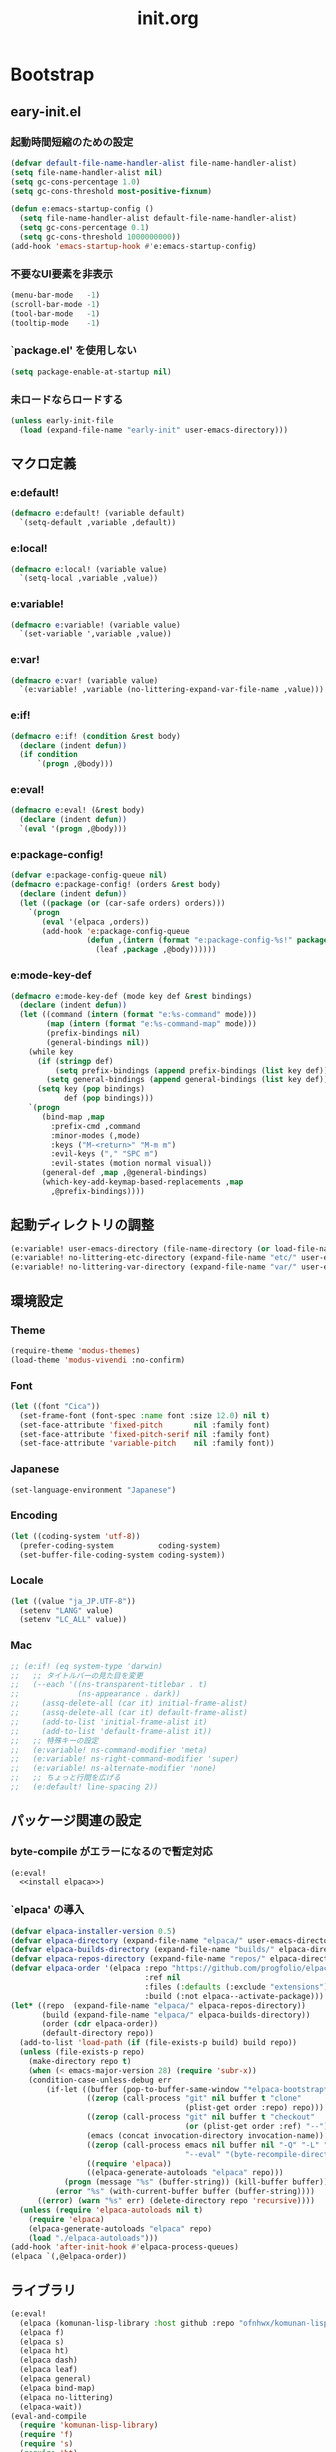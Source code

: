 #+title: init.org
#+startup: overview

* Bootstrap
** eary-init.el
*** 起動時間短縮のための設定
#+begin_src emacs-lisp :tangle early-init.el
(defvar default-file-name-handler-alist file-name-handler-alist)
(setq file-name-handler-alist nil)
(setq gc-cons-percentage 1.0)
(setq gc-cons-threshold most-positive-fixnum)

(defun e:emacs-startup-config ()
  (setq file-name-handler-alist default-file-name-handler-alist)
  (setq gc-cons-percentage 0.1)
  (setq gc-cons-threshold 1000000000))
(add-hook 'emacs-startup-hook #'e:emacs-startup-config)
#+end_src
*** 不要なUI要素を非表示
#+begin_src emacs-lisp :tangle early-init.el
(menu-bar-mode   -1)
(scroll-bar-mode -1)
(tool-bar-mode   -1)
(tooltip-mode    -1)
#+end_src
*** `package.el' を使用しない
#+begin_src emacs-lisp :tangle early-init.el
(setq package-enable-at-startup nil)
#+end_src
*** 未ロードならロードする
#+begin_src emacs-lisp
(unless early-init-file
  (load (expand-file-name "early-init" user-emacs-directory)))
#+end_src
** マクロ定義
*** e:default!
#+begin_src emacs-lisp
(defmacro e:default! (variable default)
  `(setq-default ,variable ,default))
#+end_src
*** e:local!
#+begin_src emacs-lisp
(defmacro e:local! (variable value)
  `(setq-local ,variable ,value))
#+end_src
*** e:variable!
#+begin_src emacs-lisp
(defmacro e:variable! (variable value)
  `(set-variable ',variable ,value))
#+end_src
*** e:var!
#+begin_src emacs-lisp
(defmacro e:var! (variable value)
  `(e:variable! ,variable (no-littering-expand-var-file-name ,value)))
#+end_src
*** e:if!
#+begin_src emacs-lisp
(defmacro e:if! (condition &rest body)
  (declare (indent defun))
  (if condition
      `(progn ,@body)))
#+end_src
*** e:eval!
#+begin_src emacs-lisp
(defmacro e:eval! (&rest body)
  (declare (indent defun))
  `(eval '(progn ,@body)))
#+end_src
*** e:package-config!
#+begin_src emacs-lisp
(defvar e:package-config-queue nil)
(defmacro e:package-config! (orders &rest body)
  (declare (indent defun))
  (let ((package (or (car-safe orders) orders)))
    `(progn
       (eval '(elpaca ,orders))
       (add-hook 'e:package-config-queue
                 (defun ,(intern (format "e:package-config-%s!" package)) ()
                   (leaf ,package ,@body))))))
#+end_src
*** e:mode-key-def
#+begin_src emacs-lisp
(defmacro e:mode-key-def (mode key def &rest bindings)
  (declare (indent defun))
  (let ((command (intern (format "e:%s-command" mode)))
        (map (intern (format "e:%s-command-map" mode)))
        (prefix-bindings nil)
        (general-bindings nil))
    (while key
      (if (stringp def)
          (setq prefix-bindings (append prefix-bindings (list key def)))
        (setq general-bindings (append general-bindings (list key def))))
      (setq key (pop bindings)
            def (pop bindings)))
    `(progn
       (bind-map ,map
         :prefix-cmd ,command
         :minor-modes (,mode)
         :keys ("M-<return>" "M-m m")
         :evil-keys ("," "SPC m")
         :evil-states (motion normal visual))
       (general-def ,map ,@general-bindings)
       (which-key-add-keymap-based-replacements ,map
         ,@prefix-bindings))))
#+end_src
** 起動ディレクトリの調整
#+begin_src emacs-lisp
(e:variable! user-emacs-directory (file-name-directory (or load-file-name buffer-file-name)))
(e:variable! no-littering-etc-directory (expand-file-name "etc/" user-emacs-directory))
(e:variable! no-littering-var-directory (expand-file-name "var/" user-emacs-directory))
#+end_src
** 環境設定
*** Theme
#+begin_src emacs-lisp
(require-theme 'modus-themes)
(load-theme 'modus-vivendi :no-confirm)
#+end_src
*** Font
#+begin_src emacs-lisp
(let ((font "Cica"))
  (set-frame-font (font-spec :name font :size 12.0) nil t)
  (set-face-attribute 'fixed-pitch       nil :family font)
  (set-face-attribute 'fixed-pitch-serif nil :family font)
  (set-face-attribute 'variable-pitch    nil :family font))
#+end_src
*** Japanese
#+begin_src emacs-lisp
(set-language-environment "Japanese")
#+end_src
*** Encoding
#+begin_src emacs-lisp
(let ((coding-system 'utf-8))
  (prefer-coding-system          coding-system)
  (set-buffer-file-coding-system coding-system))
#+end_src
*** Locale
#+begin_src emacs-lisp
(let ((value "ja_JP.UTF-8"))
  (setenv "LANG" value)
  (setenv "LC_ALL" value))
#+end_src
*** Mac
#+begin_src emacs-lisp
;; (e:if! (eq system-type 'darwin)
;;   ;; タイトルバーの見た目を変更
;;   (--each '((ns-transparent-titlebar . t)
;;             (ns-appearance . dark))
;;     (assq-delete-all (car it) initial-frame-alist)
;;     (assq-delete-all (car it) default-frame-alist)
;;     (add-to-list 'initial-frame-alist it)
;;     (add-to-list 'default-frame-alist it))
;;   ;; 特殊キーの設定
;;   (e:variable! ns-command-modifier 'meta)
;;   (e:variable! ns-right-command-modifier 'super)
;;   (e:variable! ns-alternate-modifier 'none)
;;   ;; ちょっと行間を広げる
;;   (e:default! line-spacing 2))
#+end_src
** パッケージ関連の設定
*** byte-compile がエラーになるので暫定対応
#+begin_src emacs-lisp :noweb yes
(e:eval!
  <<install elpaca>>)
#+end_src
*** `elpaca' の導入
#+name: install elpaca
#+begin_src emacs-lisp :tangle no
(defvar elpaca-installer-version 0.5)
(defvar elpaca-directory (expand-file-name "elpaca/" user-emacs-directory))
(defvar elpaca-builds-directory (expand-file-name "builds/" elpaca-directory))
(defvar elpaca-repos-directory (expand-file-name "repos/" elpaca-directory))
(defvar elpaca-order '(elpaca :repo "https://github.com/progfolio/elpaca.git"
                              :ref nil
                              :files (:defaults (:exclude "extensions"))
                              :build (:not elpaca--activate-package)))
(let* ((repo  (expand-file-name "elpaca/" elpaca-repos-directory))
       (build (expand-file-name "elpaca/" elpaca-builds-directory))
       (order (cdr elpaca-order))
       (default-directory repo))
  (add-to-list 'load-path (if (file-exists-p build) build repo))
  (unless (file-exists-p repo)
    (make-directory repo t)
    (when (< emacs-major-version 28) (require 'subr-x))
    (condition-case-unless-debug err
        (if-let ((buffer (pop-to-buffer-same-window "*elpaca-bootstrap*"))
                 ((zerop (call-process "git" nil buffer t "clone"
                                       (plist-get order :repo) repo)))
                 ((zerop (call-process "git" nil buffer t "checkout"
                                       (or (plist-get order :ref) "--"))))
                 (emacs (concat invocation-directory invocation-name))
                 ((zerop (call-process emacs nil buffer nil "-Q" "-L" "." "--batch"
                                       "--eval" "(byte-recompile-directory \".\" 0 'force)")))
                 ((require 'elpaca))
                 ((elpaca-generate-autoloads "elpaca" repo)))
            (progn (message "%s" (buffer-string)) (kill-buffer buffer))
          (error "%s" (with-current-buffer buffer (buffer-string))))
      ((error) (warn "%s" err) (delete-directory repo 'recursive))))
  (unless (require 'elpaca-autoloads nil t)
    (require 'elpaca)
    (elpaca-generate-autoloads "elpaca" repo)
    (load "./elpaca-autoloads")))
(add-hook 'after-init-hook #'elpaca-process-queues)
(elpaca `(,@elpaca-order))
#+end_src
** ライブラリ
#+begin_src emacs-lisp
(e:eval!
  (elpaca (komunan-lisp-library :host github :repo "ofnhwx/komunan-lisp-library"))
  (elpaca f)
  (elpaca s)
  (elpaca ht)
  (elpaca dash)
  (elpaca leaf)
  (elpaca general)
  (elpaca bind-map)
  (elpaca no-littering)
  (elpaca-wait))
(eval-and-compile
  (require 'komunan-lisp-library)
  (require 'f)
  (require 's)
  (require 'ht)
  (require 'dash)
  (require 'leaf)
  (require 'general)
  (require 'bind-map)
  (require 'no-littering))
#+end_src
* Config: Emacs
** Alias
#+begin_src emacs-lisp
(defalias 'exit 'save-buffers-kill-terminal)
#+end_src
** C Sources
#+begin_src emacs-lisp
(e:default! bidi-display-reordering nil)
(e:default! fill-column 100)
(e:default! truncate-lines t)
(e:variable! create-lockfiles nil)
(e:variable! delete-by-moving-to-trash nil)
(e:variable! frame-resize-pixelwise t)
(e:variable! history-delete-duplicates t)
(e:variable! read-process-output-max 1048576)
(e:variable! ring-bell-function #'ignore)
(e:variable! shell-file-name
             (or (executable-find "zsh")
                 (executable-find "bash")
                 (executable-find "sh")))
(e:variable! system-time-locale "C")
(e:variable! truncate-partial-width-windows nil)
(e:variable! undo-limit 67108864)         ;; => 64mb.
(e:variable! undo-strong-limit 100663296) ;; => 96mb.
(e:variable! undo-outer-limit 1006632960) ;; => 960mb.
(e:variable! use-short-answers t)
(e:variable! window-resize-pixelwise t)
#+end_src
** comp
#+begin_src emacs-lisp
(e:variable! native-comp-async-report-warnings-errors nil)
#+end_src
** cus-edit
#+begin_src emacs-lisp
(leaf cus-edit
  :config
  (e:var! custom-file "custom.el"))
#+end_src
** dired
*** dired
#+begin_src emacs-lisp
(leaf dired
  :config
  (e:variable! dired-dwim-target t)
  (e:variable! dired-listing-switches "-Ahl")
  (e:variable! dired-omit-files (rx (or (seq bol (? ".") "#")
                                        (seq bol (or "." "..") eol)
                                        (seq bol ".DS_Store" eol))))
  (e:variable! dired-recursive-copies 'always)
  (e:variable! dired-recursive-deletes 'always))
#+end_src
*** treemacs-icons-dired
#+begin_src emacs-lisp
(e:package-config! treemacs-icons-dired
  :hook (dired-mode-hook . treemacs-icons-dired-mode))
#+end_src
*** ls-lisp-extension
#+begin_src emacs-lisp
(e:package-config! (ls-lisp-extension :host github :repo "ofnhwx/ls-lisp-extension")
  :after (dired)
  :defun (ls-lisp-extension-on)
  :config
  (e:variable! ls-lisp-dirs-first t)
  (e:variable! ls-lisp-format-time-list '("%Y-%m-%d %H:%M:%S" "%Y-%m-%d %H:%M:%S"))
  (e:variable! ls-lisp-ignore-case nil)
  (e:variable! ls-lisp-use-insert-directory-program nil)
  (e:variable! ls-lisp-use-localized-time-format t)
  (e:variable! ls-lisp-verbosity '(uid gid))
  (ls-lisp-extension-on))
#+end_src
** display-line-numbers
#+begin_src emacs-lisp
(leaf display-line-numbers
  :hook ((find-file-hook
          prog-mode-hook
          html-mode-hook
          org-mode-hook
          ) . e:display-line-numbers-mode-on)
  :config
  (e:default! display-line-numbers-width 4)
  (defun e:display-line-numbers-mode-on ()
    (display-line-numbers-mode 1)))
#+end_src
** emacs-lock
#+begin_src emacs-lisp
(leaf emacs-lock
  :config
  (dolist (buffer '("*scratch*" "*Messages*"))
    (with-current-buffer buffer
      (emacs-lock-mode 'kill))))
#+end_src
** hl-line
#+begin_src emacs-lisp
(leaf hl-line
  :hook (emacs-startup-hook . global-hl-line-mode))
#+end_src
** recentf
#+begin_src emacs-lisp
(leaf recentf
  :advice (:before recentf-save-list recentf-save-list@cleanup)
  :hook (emacs-startup-hook . recentf-mode)
  :config
  (eval-and-compile (require 'recentf))
  (e:variable! recentf-filename-handlers '(abbreviate-file-name))
  (e:variable! recentf-max-menu-items 20)
  (e:variable! recentf-max-saved-items 3000)
  :defer-config
  (defun recentf-save-list@cleanup (&rest _)
    "存在しないファイルを履歴から削除する"
    (setq recentf-list (->> recentf-list
                            (-map 'f-short)
                            (-distinct)
                            (--filter (and (or (file-remote-p it)
                                               (f-exists? it))
                                           (recentf-include-p it)))))))
#+end_src
** simple
#+begin_src emacs-lisp
(leaf simple
  :config
  (e:default! indent-tabs-mode nil))
#+end_src
** startup
#+begin_src emacs-lisp
(leaf startup
  :config
  (e:variable! inhibit-startup-screen t)
  (e:variable! initial-scratch-message nil))
#+end_src
** tab-bar-mode
#+begin_src emacs-lisp
(leaf tab-bar
  :hook (emacs-startup-hook . tab-bar-mode)
  :config
  (defun tab-switch-last ()
    (interactive)
    (if-let* ((tab (car (tab-bar--tabs-recent)))
              (name (alist-get 'name tab)))
        (tab-bar-switch-to-tab name))))
#+end_src
** timer
#+begin_src emacs-lisp
(leaf timer
  :advice (:around cancel-timer cancel-timer@workaround)
  :defer-config
  (defun cancel-timer@workaround (fn &rest args)
    (when (timerp (car args))
      (apply fn args))))
#+end_src
** 個人設定
#+begin_src emacs-lisp
(leaf private-config
  :config
  (cl-eval-when '(eval)
    (let ((private-config (f-expand "config" e:private-directory)))
      (condition-case err
          (load private-config)
        (display-warning :warning err)))))
#+end_src
* Config: Evil
** evil
#+begin_src emacs-lisp
(e:package-config! evil
  :defun (evil-make-overriding-map evil-half-cursor)
  :hook (emacs-startup-hook . evil-mode)
  :init
  (e:variable! evil-cross-lines t)
  (e:variable! evil-disable-insert-state-bindings t)
  (e:variable! evil-move-beyond-eol t)
  (e:variable! evil-move-cursor-back nil)
  (e:variable! evil-want-Y-yank-to-eol t)
  (e:variable! evil-want-fine-undo t)
  (e:variable! evil-want-keybinding nil)
  (e:variable! evil-motion-state-cursor  '("plum3" box))
  (e:variable! evil-normal-state-cursor  '("DarkGoldenrod2" box))
  (e:variable! evil-visual-state-cursor  '("gray" (hbar . 2)))
  (e:variable! evil-insert-state-cursor  '("chartreuse3" (bar . 2)))
  (e:variable! evil-replace-state-cursor '("chocolate" (hbar . 2)))
  (e:variable! evil-emacs-state-cursor   '("SkyBlue2" box))
  (e:variable! evil-operator-state-cursor #'evil-half-cursor)
  :defer-config
  (general-def 'motion
    "TAB" 'nil
    "C-\\" 'ignore
    "C-^" nil)
  (general-def 'normal
    "<down>" 'evil-next-visual-line
    "<up>"   'evil-previous-visual-line
    "j" 'evil-next-visual-line
    "k" 'evil-previous-visual-line))
#+end_src
** evil-collection
#+begin_src emacs-lisp
(e:package-config! evil-collection
  :after (evil)
  :defun (evil-collection-init)
  :config
  (evil-collection-init))
#+end_src
** evil-easymotion
#+begin_src emacs-lisp
(e:package-config! evil-easymotion
  :defvar (evil-normal-state-map evil-visual-state-map evilem-map)
  :after (evil)
  :config
  (evilem-default-keybindings "s")
  (general-def 'normal "s" evilem-map)
  (general-def 'visual "x" evilem-map))
#+end_src
** evil-nerd-commenter
#+begin_src emacs-lisp
(e:package-config! evil-nerd-commenter
  :after (evil)
  :config
  (require 'evil-nerd-commenter))
#+end_src
** evil-surround
#+begin_src emacs-lisp
(e:package-config! evil-surround
  :after (evil)
  :config
  (general-def 'visual evil-surround-mode-map "s" 'evil-surround-region)
  (global-evil-surround-mode))
#+end_src
* Config: SKK
** functions
#+begin_src emacs-lisp
(leaf skk-functions
  :defvar (skk-mode-hook)
  :defun (skk-latin-mode-on)
  :config
  (defun e:skk-mode ()
    "skk の有効化で半角英数入力にする"
    (interactive)
    (require 'skk)
    (unless (derived-mode-p 'vterm-mode)
      (if (bound-and-true-p skk-mode)
          (skk-latin-mode-on)
        (let ((skk-mode-hook (-union skk-mode-hook '(skk-latin-mode-on))))
          (skk-mode))))))
#+end_src
** skk
#+begin_src emacs-lisp
(e:package-config! ddskk
  :hook (((evil-insert-state-entry-hook evil-emacs-state-entry-hook) . e:skk-mode)
         ((evil-insert-state-exit-hook evil-emacs-state-exit-hook) . skk-mode-exit))
  :bind (([remap toggle-input-method] . skk-mode)
         ("C-¥" . skk-mode))
  :config
  (e:var! skk-user-directory "ddskk")
  (e:variable! default-input-method "japanese-skk")
  (e:variable! skk-egg-like-newline t)
  ;; TODO: 辞書の場所を真面目に考える
  ;; (e:variable! skk-large-jisyo (f-expand "dic-mirror/SKK-JISYO.L" e:external-directory))
  (e:variable! skk-preload t)
  (e:variable! skk-share-private-jisyo t)
  (e:variable! skk-show-annotation t)
  (e:variable! skk-sticky-key ";")
  (e:variable! skk-use-jisx0201-input-method t))
#+end_src
** skk-server
#+begin_src emacs-lisp
(leaf skk-server
  :after (skk prodigy)
  :defvar (skk-server-prog yaskkserv2-dictionary)
  :preface
  (e:variable! skk-server-prog (executable-find "yaskkserv2"))
  (e:variable! yaskkserv2-dictionary (f-expand "~/sync/share/dictionary.yaskkserv2"))
  :if (and (bound-and-true-p skk-server-prog)
           (f-exists? yaskkserv2-dictionary))
  :config
  (add-hook 'emacs-startup-hook #'e:prodigy-yaskkserv2)
  (e:variable! skk-large-jisyo nil)
  (e:variable! skk-server-inhibit-startup-server t)
  (e:variable! skk-server-host "127.0.0.1")
  (e:variable! skk-server-portnum 1178))
#+end_src
** ddskk-posframe
#+begin_src emacs-lisp
(e:package-config! ddskk-posframe
  :after (skk)
  :defun (ddskk-posframe-mode)
  :config
  (ddskk-posframe-mode 1))
#+end_src
* Config: UI & Completions
** cape
#+begin_src emacs-lisp
(e:package-config! cape
  :hook ((prog-mode-hook . e:setup-capf/default)
         (org-mode . e:setup-capf/org)
         (lsp-completion-mode . e:setup-capf/lsp))
  :config
  (defun e:capf-functions (default-capf)
    (let ((default-capf-with-tabnine (intern (format "%s-with-tabnine" default-capf))))
      (defalias default-capf-with-tabnine
        (cape-capf-nonexclusive
         (cape-capf-buster
          (cape-capf-super default-capf
                           #'cape-tabnine
                           #'cape-dabbrev))))
      (list #'cape-file default-capf-with-tabnine)))
  (defun e:setup-capf/default ()
    (setq-local completion-at-point-functions (e:capf-functions (car completion-at-point-functions))))
  (defun e:setup-capf/org ()
    (setq-local completion-at-point-functions (e:capf-functions 'cape-org-block)))
  (defun e:setup-capf/lsp ()
    (setq-local completion-at-point-functions (e:capf-functions 'lsp-completion-at-point))))
#+end_src
** company-org-block
#+begin_src emacs-lisp
(e:package-config! company-org-block
  :defun (company-org-block)
  :config
  (e:variable! company-org-block-edit-style 'inline)
  (defalias 'cape-company-org-block (cape-interactive-capf (cape-company-to-capf #'company-org-block))))
#+end_src
** company-tabnine
#+begin_src emacs-lisp
(e:package-config! company-tabnine
  :defun (company-tabnine)
  :config
  (defalias 'cape-tabnine (cape-interactive-capf (cape-company-to-capf #'company-tabnine))))
#+end_src
** consult
#+begin_src emacs-lisp
(e:package-config! consult
  :defun (consult-ripgrep)
  :commands (consult-ripgrep-dwim
	     consult-ripgrep-cwd
	     consult-ripgrep-cwd-dwim)
  :config
  :defer-config
  (defun consult-line-dwim ()
    (interactive)
    (consult-line (thing-at-point 'symbol)))
  (defun consult-ripgrep-dwim ()
    (interactive)
    (consult-ripgrep nil (thing-at-point 'symbol)))
  (defun consult-ripgrep-cwd (&optional initial)
    (interactive)
    (consult-ripgrep default-directory initial))
  (defun consult-ripgrep-cwd-dwim ()
    (interactive)
    (consult-ripgrep-cwd (thing-at-point 'symbol))))
#+end_src
** copilot
#+begin_src emacs-lisp
(e:package-config! (copilot :host github :repo "zerolfx/copilot.el" :files (:defaults "dist"))
  :defun (copilot-accept-completion)
  :hook (prog-mode-hook . copilot-mode)
  :config
  (general-def copilot-mode-map
   "C-z" 'copilot-complete
   "<backtab>" 'copilot-complete)
  (general-def copilot-completion-map
   "<escape>" 'copilot-clear-overlay
   "C-n" 'copilot-next-completion
   "C-p" 'copilot-previous-completion)
  ;; (add-to-list 'copilot-enable-predicates 'ignore)
  (defun copilot-accept-completion-func (&rest _)
    (copilot-accept-completion))
  (with-eval-after-load 'corfu
    (advice-add 'corfu-complete :before-until 'copilot-accept-completion-func))
  (advice-add 'indent-for-tab-command :before-until 'copilot-accept-completion-func))
#+end_src
** corfu
#+begin_src emacs-lisp
(e:package-config! corfu
  :defvar (corfu-map)
  :hook ((emacs-startup-hook . global-corfu-mode)
         (corfu-mode-hook . corfu-echo-mode)
         (corfu-mode-hook . corfu-popupinfo-mode))
  :config
  (general-def corfu-map
   "<escape>" 'corfu-quit
   "C-q" 'corfu-quick-complete)
  (e:variable! corfu-auto t)
  (e:variable! corfu-auto-prefix 1)
  (with-eval-after-load 'evil
    (evil-make-overriding-map corfu-map)
    (advice-add 'corfu--setup :after 'evil-normalize-keymaps)
    (advice-add 'corfu--teardown :after 'evil-normalize-keymaps)))
#+end_src
** embark
#+begin_src emacs-lisp
(e:package-config! embark
  :config
  (general-def mode-specific-map
    "C-e" 'embark-export))
#+end_src
** embark-consult
#+begin_src emacs-lisp
(e:package-config! embark-consult)
#+end_src
** fussy
#+begin_src emacs-lisp
(e:package-config! fussy
  :init
  (setq completion-styles '(fussy))
  (setq completion-category-defaults nil)
  (setq completion-category-overrides nil)
  :config
  (e:variable! fussy-filter-fn 'fussy-filter-orderless)
  (e:variable! fussy-score-fn 'fussy-fzf-native-score)
  (e:variable! fussy-max-candidate-limit 5000))
#+end_src
** fzf-native
#+begin_src emacs-lisp
(e:package-config! (fzf-native :host github :repo "dangduc/fzf-native" :files (:defaults "bin"))
  :defun (fzf-native-load-dyn)
  :config
  (fzf-native-load-dyn))
#+end_src
** kind-icon
#+begin_src emacs-lisp
(e:package-config! kind-icon
  :after (corfu)
  :defvar (corfu-margin-formatters)
  :defun (kind-icon-margin-formatter)
  :config
  (e:variable! kind-icon-default-face 'corfu-default)
  (add-to-list 'corfu-margin-formatters #'kind-icon-margin-formatter))
#+end_src
** marginalia
#+begin_src emacs-lisp
(e:package-config! marginalia
  :hook (emacs-startup-hook . marginalia-mode))
#+end_src
** orderless
#+begin_src emacs-lisp
(e:package-config! orderless
  :init
  (e:variable! orderless-matching-styles '(orderless-literal orderless-regexp orderless-migemo))
  :config
  (defun orderless-migemo (component)
    (when (fboundp 'migemo-get-pattern)
      (let ((pattern (migemo-get-pattern component)))
        (condition-case nil
            (progn (string-match-p pattern "") pattern)
          (invalid-regexp nil))))))
#+end_src
** vertico
#+begin_src emacs-lisp
(e:package-config! vertico
  :hook (emacs-startup-hook . vertico-mode)
  :config
  (e:variable! vertico-count 20)
  (e:variable! vertico-cycle t))
#+end_src
* Config: Org
** org-bullets
#+begin_src emacs-lisp
(e:package-config! org-bullets
  :hook (org-mode-hook . org-bullets-mode))
#+end_src
** org-indent
#+begin_src emacs-lisp
(leaf org-indent
  :hook (org-mode-hook . org-indent-mode))
#+end_src
** org-src
#+begin_src emacs-lisp
(leaf 'org-src
  :after (org)
  :config
  (e:variable! org-edit-src-content-indentation 0))
#+end_src
* Config: Packages
** ace-window
#+begin_src emacs-lisp
(e:package-config! ace-window
  :config
  (e:variable! aw-keys (number-sequence ?1 ?9))
  (e:variable! aw-scope 'frame))
#+end_src
** affe
#+begin_src emacs-lisp
(e:package-config! affe
  :defvar (affe-find-command)
  :config
  (e:variable! affe-find-command (or (executable-find "fd") affe-find-command))
  (e:variable! affe-regexp-function 'orderless-pattern-compiler)
  (e:variable! affe-highlight-function 'orderless--highlight))
#+end_src
** atomic-chrome
#+begin_src emacs-lisp
(e:package-config! atomic-chrome
  :hook (emacs-startup-hook . atomic-chrome-start-server))
#+end_src
** avy
#+begin_src emacs-lisp
(e:package-config! avy
  :config
  (with-eval-after-load 'evil
    (general-def '(normal motion)
      "S" 'evil-avy-goto-word-0
      "gj" 'evil-avy-goto-line-below
      "gk" 'evil-avy-goto-line-above))
  (e:variable! avy-keys (number-sequence ?a ?z))
  (e:variable! avy-all-windows nil)
  (e:variable! avy-all-windows-alt t))
#+end_src
** doom-modeline
#+begin_src emacs-lisp
(e:package-config! doom-modeline
  :hook (emacs-startup-hook . doom-modeline-mode)
  :config
  (e:variable! doom-modeline-minor-modes t))
#+end_src
** expand-region
#+begin_src emacs-lisp
(e:package-config! expand-region)
#+end_src
** helm
#+begin_src emacs-lisp
(e:package-config! helm
  :bind (([remap eval-expression] . helm-eval-expression-with-eldoc)))
#+end_src
** helpful
#+begin_src emacs-lisp
(e:package-config! helpful)
#+end_src
** highlight-indentation
#+begin_src emacs-lisp
(e:package-config! highlight-indentation
  :config
  (e:variable! highlight-indentation-offset 2)
  :defer-config
  (set-face-attribute 'highlight-indentation-face nil :background "#202020" :inherit nil))
#+end_src
** locale-eaw
#+begin_src emacs-lisp
(e:package-config! (eaw :host github :repo "hamano/locale-eaw")
  (leaf eaw
    :require t
    :config
    (eaw-fullwidth)))
#+end_src
** macrostep
#+begin_src emacs-lisp
(e:package-config! macrostep)
#+end_src
** magit
*** magit
#+begin_src emacs-lisp
(e:package-config! magit
  :defun (magit-add-section-hook magit-list-repos magit-list-repos-uniquify)
  :advice (:override magit-repos-alist magit-repos-alist@override)
  :config
  (e:variable! magit-delete-by-moving-to-trash nil)
  (e:variable! magit-diff-refine-hunk 'all)
  (e:variable! magit-diff-refine-ignore-whitespace t)
  (e:variable! magit-display-buffer-function 'magit-display-buffer-same-window-except-diff-v1)
  (e:variable! magit-log-margin '(t "%Y-%m-%d %H:%M" magit-log-margin-width t 15))
  :defer-config
  (--each '(magit-insert-skip-worktree-files magit-insert-modules-overview)
    (magit-add-section-hook 'magit-status-sections-hook it 'magit-insert-unpulled-from-upstream t))
  (let ((argments '("--graph" "-n256" "--decorate" "--date-order" "--show-signature")))
    (put 'magit-log-mode 'magit-log-default-arguments argments)
    (put 'magit-log-select-mode 'magit-log-default-arguments argments))
  ;; リポジトリの一覧表示にパスをつける
  (defun magit-repos-alist@override (&rest _)
    (magit-list-repos-uniquify
     (--map (cons (f-short it) it)
            (magit-list-repos))))
  ;; で管理しているディレクトリを探索の対象にする
  (when (executable-find "ghq")
    (e:variable! magit-repository-directories
                 (->> (kllib:shell-command-to-list "ghq root --all")
                      (--map (cons it 5))))))
#+end_src
*** magit-delta
#+begin_src emacs-lisp
(e:package-config! magit-delta
  :defvar (magit-delta-mode)
  :hook (magit-mode-hook . magit-delta-mode)
  :advice (:around magit-delta-call-delta-and-convert-ansi-escape-sequences magit-delta-call-delta-and-convert-ansi-escape-sequences@auto-disable)
  :defer-config
  ;; https://github.com/dandavison/magit-delta/issues/9#issuecomment-795435781
  (defvar nth/magit-delta-point-max 50000)
  (defun magit-delta-call-delta-and-convert-ansi-escape-sequences@auto-disable (fn &rest args)
    (if (<= (point-max) nth/magit-delta-point-max)
        (apply fn args)
      (magit-delta-mode -1)))
  (add-hook 'magit-post-refresh-hook
            (defun nth/magit-delta-auto-enable (&rest _)
              (when (and (not magit-delta-mode)
                         (<= (point-max) nth/magit-delta-point-max))
                (magit-delta-mode +1)))))
#+end_src
** minions
#+begin_src emacs-lisp
(e:package-config! minions
  :hook (emacs-startup-hook . minions-mode))
#+end_src
** persistent-scratch
#+begin_src emacs-lisp
(e:package-config! persistent-scratch
  :config
  (persistent-scratch-setup-default))
#+end_src
** popwin
#+begin_src emacs-lisp
(e:package-config! popwin
  :defvar (popwin:special-display-config)
  :hook (emacs-startup-hook . popwin-mode)
  :config
  (progn
    (e:variable! popwin:special-display-config nil)
    (--each '("*Help*")
      (push (list it :dedicated t :position 'bottom :stick t :height 0.4)
            popwin:special-display-config))
    (--each '("*Async Shell Command*"
              "*General Keybindings*"
              "*Warnings*"
              "*rspec-compilation*")
      (push (list it :dedicated t :position 'bottom :stick t :height 0.4 :noselect t)
            popwin:special-display-config))))
#+end_src
** prodigy
*** prodigy
#+begin_src emacs-lisp
(e:package-config! prodigy
  :config
  (e:variable! prodigy-view-buffer-maximum-size 2048)
  (e:variable! prodigy-view-truncate-by-default t)
  (prodigy-define-tag
    :name 'rails
    :ready-message "Use Ctrl-C to stop")
  (defun e:prodigy-start-service (name)
    (let ((service (prodigy-find-service name)))
      (when service
        (prodigy-start-service service)))))
#+end_src
*** prodigy-with-vterm
#+begin_src emacs-lisp
(leaf prodigy-with-vterm
  :after (prodigy vterm)
  :defvar (vterm--process)
  :defun (start-process-with-vterm
          prodigy-start-service@with-vterm
          vterm--internal)
  :config
  (defun start-process-with-vterm (name buffer program &rest args)
    (let* ((command (s-join " " (cons program args)))
           (vterm-buffer-name (format "*vterm-%s*" name))
           (vterm-shell (format "zsh -c '%s'" command)))
      (let* ((cwd (plist-get (prodigy-find-service name) :cwd))
             (sock-file (f-expand ".overmind.sock" cwd)))
        (when (f-exists? sock-file)
          (message "delete: %s" sock-file)
          (delete-file sock-file)))
      (with-current-buffer (vterm--internal #'ignore)
        vterm--process)))
  (define-advice prodigy-start-service (:around (func &rest args) with-vterm)
    (when (require 'vterm nil t)
      (advice-add 'start-process :override #'start-process-with-vterm))
    (prog1 (apply func args)
      (advice-remove 'start-process #'start-process-with-vterm))))
#+end_src
*** yaskkserv2
#+begin_src emacs-lisp
(defun e:prodigy-yaskkserv2 ()
  (interactive)
  (let ((service "yaskkserv2"))
    (unless (prodigy-find-service service)
      (prodigy-define-service
        :name service
        :command skk-server-prog
        :args `("--no-daemonize" "--google-suggest" ,yaskkserv2-dictionary)
        :tags '(general)
        :stop-signal 'int))
    (e:prodigy-start-service service)))
#+end_src
** projectile
#+begin_src emacs-lisp
(e:package-config! projectile
  :defvar (projectile-known-projects)
  :defun (projectile-project-vcs)
  :hook (emacs-startup-hook . e:setup-projectile-known-projects)
  :config
  (defun e:setup-projectile-known-projects ()
    (when (executable-find "ghq")
        (setq projectile-known-projects
            (->> projectile-known-projects
                (--remove (eq (projectile-project-vcs it) 'none))
                (-union (-map 'f-short (kllib:shell-command-to-list "ghq list --full-path")))
                (-map 'file-name-as-directory)
                (-sort 's-less?)
                (-distinct))))))
#+end_src
** shell-pop
#+begin_src emacs-lisp
(e:package-config! shell-pop
  :advice (:around shell-pop shell-pop@auto-session-name)
  :config
  (e:variable! shell-pop-shell-type '("vterm" "*vterm-default*" #'vterm))
  (e:variable! shell-pop-full-span t)
  (e:variable! shell-pop-window-size 50)
  :defer-config
  (defun shell-pop@auto-session-name (func &rest args)
    (let* ((tab (tab-bar--current-tab))
           (identifier (if (alist-get 'explicit-name tab)
                           (alist-get 'name tab)
                         "default"))
           (shell-pop-internal-mode-buffer (format "*vterm-%s*" identifier))
           (vterm-shell (format "tmux new -A -s emacs-%s" identifier)))
      (apply func args))))
#+end_src
** smartparens
#+begin_src emacs-lisp
(e:package-config! smartparens
  :hook ((emacs-startup-hook . show-smartparens-global-mode)
         (emacs-startup-hook . smartparens-global-mode)))
#+end_src
** transient
#+begin_src emacs-lisp
(e:package-config! transient
  :config
  (e:variable! transient-default-level 7)
  (e:var! transient-values-file "transient-values.el"))
#+end_src
** undo-fu
#+begin_src emacs-lisp
(e:package-config! undo-fu
  :config
  (e:variable! evil-undo-system 'undo-fu))
#+end_src
** vterm
#+begin_src emacs-lisp
(e:package-config! vterm
  :config
  (general-def vterm-mode-map
    "C-c C-g" 'keyboard-quit
    "C-g" 'vterm--self-insert
    "C-j" 'e:vterm-input-something
    "<wheel-up>" 'ignore
    "<wheel-down>" 'ignore)
  ;; TODO: escape で normal に戻したくない
  (general-def vterm-mode-map 'insert
    "<escape>" 'vterm-send-escape)
  (e:variable! vterm-max-scrollback 20000)
  (e:variable! vterm-shell "tmux new -A -s emacs-default")
  (defun e:vterm-input-something ()
    (interactive)
    (let ((input (read-string "input: ")))
      (with-no-warnings (vterm-send-string input)))))
#+end_src
** wgrep
#+begin_src emacs-lisp
(e:package-config! wgrep)
#+end_src
** which-key
#+begin_src emacs-lisp
(e:package-config! which-key
  :hook (emacs-startup-hook . which-key-mode)
  :init
  (e:variable! which-key-idle-delay 0.4)
  (e:variable! which-key-idle-secondary-delay 0.01)
  (e:variable! which-key-min-display-lines 6)
  (e:variable! which-key-show-early-on-C-h t)
  (e:variable! which-key-sort-order 'which-key-key-order-alpha))
#+end_src
** winner
#+begin_src emacs-lisp
(leaf winner
  :hook (emacs-startup-hook . winner-mode))
#+end_src
** winum
#+begin_src emacs-lisp
(e:package-config! winum
  :hook (emacs-startup-hook . winum-mode))
#+end_src
* Config: Programming
** Tools
*** lsp-mode
#+begin_src emacs-lisp
(e:package-config! lsp-mode
  :config
  (e:variable! lsp-file-watch-threshold 100000)
  :defer-config
  (e:mode-key-def lsp-mode
    "=" "format"
    "=b" 'lsp-format-buffer
    "=o" 'lsp-organize-imports
    "=r" 'lsp-format-region
    "a" "code action"
    "aa" 'lsp-execute-code-action
    "b" "backend"
    "bd" 'lsp-describe-session
    "br" 'lsp-workspace-restart
    "bs" 'lsp-workspace-shutdown
    "bv" 'lsp-version
    "r" "refactor"
    "rr" 'lsp-rename))
#+end_src
*** lsp-ui
#+begin_src emacs-lisp
(e:package-config! lsp-ui
  :config
  (e:variable! lsp-ui-doc-position 'at-point)
  (e:variable! lsp-ui-doc-show-with-cursor t))
#+end_src
*** lsp-rubocop
#+begin_src emacs-lisp
(leaf lsp-rubocop
  :defun (e:bundle-exists)
  :advice (:before lsp-rubocop--build-command lsp-rubocop--build-command@auto-detect)
  :defer-config
  (e:eval!
    (let ((rubocop-ls (gethash 'rubocop-ls lsp-clients)))
      (setf (lsp--client-add-on? rubocop-ls) t)))
  (defun lsp-rubocop--build-command@auto-detect ()
    (setq-local lsp-rubocop-use-bundler (e:bundle-exists "rubocop"))))
#+end_src
*** lsp-solargraph
#+begin_src emacs-lisp
(leaf lsp-solargraph
  :defun (e:bundle-exists)
  :advice (:before lsp-solargraph--build-command lsp-solargraph--build-command@auto-detect)
  :config
  (e:variable! lsp-solargraph-library-directories '("~/.asdf/installs/ruby"))
  :defer-config
  (defun lsp-solargraph--build-command@auto-detect ()
    (setq-local lsp-solargraph-use-bundler (e:bundle-exists "solargraph"))))
#+end_src
*** dap-mode
#+begin_src emacs-lisp
(e:package-config! dap-mode)
#+end_src
*** tree-sitter
#+begin_src emacs-lisp
(e:package-config! treesit-auto
  :hook (emacs-startup-hook . global-treesit-auto-mode)
  :config
  (e:variable! treesit-auto-install t))
#+end_src
** Ruby
*** ruby-ts-mode
#+begin_src emacs-lisp
(leaf ruby-ts-mode
  :defer-config
  (progn
    (defvar e:bundle-exists-cache (ht-create 'equal))
    (defun e:clear-bundle-exists-cache ()
      (interactive)
      (ht-clear! e:bundle-exists-cache))
    (defun e:bundle-exists (name)
      (let ((key (format "%s@%s" name (or (kllib:project-root) (buffer-name)))))
        (unless (ht-get e:bundle-exists-cache key)
          (ht-set e:bundle-exists-cache key (call-process-shell-command (format "bundle info %s" name))))
        (zerop (ht-get e:bundle-exists-cache key)))))
  (add-hook 'ruby-ts-mode-hook 'lsp-deferred))
#+end_src
*** haml-mode
#+begin_src emacs-lisp
(e:package-config! haml-mode
  :hook (haml-mode-hook . highlight-indentation-mode))
#+end_src
*** projectile-rails
#+begin_src emacs-lisp
(e:package-config! projectile-rails
  :hook ((ruby-ts-mode-hook . projectile-rails-mode)
         (haml-mode-hook . projectile-rails-mode))
  :defer-config
  (e:mode-key-def projectile-rails-mode
    "f" "rails"
    "f:" '("rake" . projectile-rails-rake)
    "fc" "generate/destroy"
    "fcc" '("generate" . projectile-rails-generate)
    "fcd" '("destroy" . projectile-rails-destroy)
    "ff" "find"
    "ff@" '("mailer" . projectile-rails-find-mailer)
    "ffa" '("locale" . projectile-rails-find-locale)
    "ffb" '("job" . projectile-rails-find-job)
    "ffc" '("controller" . projectile-rails-find-controller)
    "ffe" '("environment" . projectile-rails-find-environment)
    "fff" '("feature" . projectile-rails-find-feature)
    "ffh" '("helper" . projectile-rails-find-helper)
    "ffi" '("initializer" . projectile-rails-find-initializer)
    "ffj" '("javascript" . projectile-rails-find-javascript)
    "ffl" '("lib" . projectile-rails-find-lib)
    "ffm" '("model" . projectile-rails-find-model)
    "ffn" '("migration" . projectile-rails-find-migration)
    "ffo" '("log" . projectile-rails-find-log)
    "ffp" '("spec" . projectile-rails-find-spec)
    "ffr" '("rake task" . projectile-rails-find-rake-task)
    "ffs" '("stylesheet" . projectile-rails-find-stylesheet)
    "fft" '("test" . projectile-rails-find-test)
    "ffu" '("fixture" . projectile-rails-find-fixture)
    "ffv" '("view" . projectile-rails-find-view)
    "ffw" '("webpack" . projectile-rails-find-webpack)
    "ffy" '("layout" . projectile-rails-find-layout)
    "fg" "goto"
    "fg." '("point" . projectile-rails-goto-file-at-point)
    "fgc" '("controller" . projectile-rails-find-current-controller)
    "fgd" '("schema" . projectile-rails-goto-schema)
    "fge" '("seeds" . projectile-rails-goto-seeds)
    "fgg" '("gemfile" . projectile-rails-goto-gemfile)
    "fgh" '("helper" . projectile-rails-find-current-helper)
    "fgj" '("javascript" . projectile-rails-find-current-javascript)
    "fgm" '("model" . projectile-rails-find-current-model)
    "fgn" '("migration" . projectile-rails-find-current-migration)
    "fgp" '("spec" . projectile-rails-find-current-spec)
    "fgr" '("routes" . projectile-rails-goto-routes)
    "fgs" '("stylesheet" . projectile-rails-find-current-stylesheet)
    "fgt" '("test" . projectile-rails-find-current-test)
    "fgu" '("fixture" . projectile-rails-find-current-fixture)
    "fgv" '("view" . projectile-rails-find-current-view)
    "fgz" '("helper" . projectile-rails-goto-spec-helper)))
#+end_src
*** rails-routes
#+begin_src emacs-lisp
(e:package-config! rails-routes
  :config
  (e:var! rails-routes-cache-path "rails-routes"))
#+end_src
*** rspec-mode
#+begin_src emacs-lisp
(e:package-config! rspec-mode
  :defer-config
  (e:mode-key-def projectile-rails-mode
    "t" "test"
    "t TAB" 'rspec-toggle-spec-and-target
    "ta" 'rspec-verify-all
    "tb" 'rspec-verify
    "tc" 'rspec-verify-continue
    "te" 'rspec-toggle-example-pendingness
    "tf" 'rspec-verify-method
    "tl" 'rspec-run-last-failed
    "tm" 'rspec-verify-matching
    "tr" 'rspec-rerun
    "tt" 'rspec-verify-single
    "t~" 'rspec-toggle-spec-and-target-find-example))
#+end_src
** HTML/CSS
*** sass-mode
#+begin_src emacs-lisp
(e:package-config! sass-mode)
#+end_src
*** scss-mode
#+begin_src emacs-lisp
(e:package-config! scss-mode)
#+end_src
* Config: Keybinds
** Space
*** support
#+begin_src emacs-lisp
(defsubst e:key-def-prefix (&optional key)
  (s-trim-right (format "SPC %s" (or key ""))))
(defsubst e:key-def-non-normal-prefix (&optional key)
  (s-trim-right (format "M-m %s" (or key ""))))
(general-create-definer e:key-def
  :states '(motion normal visual insert emacs)
  :keymaps 'override)

(general-def '(motion normal visual)
  "M-m" (general-simulate-key "SPC"))
#+end_src
*** root
#+begin_src emacs-lisp
(defun e:switch-to-last-buffer ()
  (interactive)
  (if-let ((buffer (caar (window-prev-buffers))))
      (switch-to-buffer buffer)))

(e:key-def
  :keymaps 'override
  :prefix (e:key-def-prefix)
  :non-normal-prefix (e:key-def-non-normal-prefix)
  :prefix-command 'e:root-command
  :prefix-map 'e:root-command-map
  "SPC" '(execute-extended-command :wk "M-x")
  "TAB" '(e:switch-to-last-buffer :wk "Last buffer")
  "!" 'shell-command
  "%" 'query-replace
  "&" 'async-shell-command
  "*" 'consult-ripgrep-dwim
  "/" 'consult-ripgrep
  ";" 'evilnc-comment-operator
  "^" 'ace-window
  "|" 'shell-command-on-region
  "1" '(winum-select-window-1 :wk "window 1")
  "2" '(winum-select-window-2 :wk "window 2")
  "3" '(winum-select-window-3 :wk "window 3")
  "4" '(winum-select-window-4 :wk "window 4")
  "5" '(winum-select-window-5 :wk "window 5")
  "6" '(winum-select-window-6 :wk "window 6")
  "7" '(winum-select-window-7 :wk "window 7")
  "8" '(winum-select-window-8 :wk "window 8")
  "9" '(winum-select-window-9 :wk "window 9")
  "u" 'universal-argument
  "v" 'er/expand-region)
#+end_src
*** [F] frame
#+begin_src emacs-lisp
(e:key-def
  :prefix (e:key-def-prefix "F")
  :non-normal-prefix (e:key-def-non-normal-prefix "F")
  :prefix-command 'e:frame-command
  :prefix-map 'e:frame-command-map
  "" '(:ignore t :wk "frame")
  "D" 'delete-other-frames
  "d" 'delete-frame
  "n" 'make-frame
  "o" 'other-frame)
#+end_src
*** [a] application...
#+begin_src emacs-lisp
(e:key-def
  :prefix (e:key-def-prefix "a")
  :non-normal-prefix (e:key-def-non-normal-prefix "a")
  :prefix-command 'e:application-command
  :prefix-map 'e:application-command-map
  "" '(:ignore t :wk "application")
  "t" '(:ignore t :wk "tools")
  "tp" 'prodigy)
#+end_src
*** [b] buffer
#+begin_src emacs-lisp
(defun e:switch-to-messages-buffer ()
  (interactive)
  (switch-to-buffer (messages-buffer)))

(e:key-def
  :prefix (e:key-def-prefix "b")
  :non-normal-prefix (e:key-def-non-normal-prefix "b")
  :prefix-command 'e:buffer-command
  :prefix-map 'e:buffer-command-map
  "" '(:ignore t :wk "buffer")
  "b" 'consult-buffer
  "d" 'kill-buffer
  "m" '(e:switch-to-messages-buffer :wk "Messages buffer")
  "s" 'scratch-buffer
  "w" 'read-only-mode)
#+end_src
*** [f] file
#+begin_src emacs-lisp
(defun e:file/find-user-init-file ()
  (interactive)
  (find-file-existing user-init-file))
(defun e:file/find-early-init-file ()
  (interactive)
  (find-file-existing early-init-file))
(defun e:file/find-config-file ()
  (interactive)
  (find-file-existing (f-expand "readme.org" user-emacs-directory)))
(defun e:make-config ()
  (interactive)
  (let ((default-directory user-emacs-directory))
    (async-shell-command "make")))

(e:key-def
  :prefix (e:key-def-prefix "f")
  :non-normal-prefix (e:key-def-non-normal-prefix "f")
  :prefix-command 'e:file-command
  :prefix-map 'e:file-command-map
  "" '(:ignore t :wk "file")
  "S" 'evil-write-all
  "a" 'find-alternate-file
  "e" '(:ignore t :wk "emacs")
  "eI" '(e:file/find-early-init-file :wk "early-init.el")
  "ed" '(e:file/find-config-file :wk "readme.org")
  "ei" '(e:file/find-user-init-file :wk "init.el")
  "em" '(e:make-config :wk "Make config")
  "f" 'find-file
  "g" 'affe-grep
  "r" 'consult-recent-file
  "s" 'save-buffer
  "z" 'affe-find)
#+end_src
*** [g] git/vc
#+begin_src emacs-lisp
(e:key-def
  :prefix (e:key-def-prefix "g")
  :non-normal-prefix (e:key-def-non-normal-prefix "g")
  :prefix-command 'e:git-command
  :prefix-map 'e:git-command-map
  "" '(:ignore t :wk "git")
  "s" 'magit-status
  "v" '(:ignore t :wk "vc")
  "vh" 'vc-region-history)
#+end_src
*** [h] help
#+begin_src emacs-lisp
(e:key-def
  :prefix (e:key-def-prefix "h")
  :non-normal-prefix (e:key-def-non-normal-prefix "h")
  :prefix-command 'e:help-command
  :prefix-map 'e:help-command-map
  "" '(:ignore t :wk "help")
  "d" '(:ignore t :wk "describe")
  "da" 'consult-apropos
  "df" 'describe-function
  "dk" 'describe-key
  "dv" 'describe-variable
  "h" '(:ignore t :wk "helpful")
  "hc" 'helpful-callable
  "hf" 'helpful-function
  "hh" 'helpful-at-point
  "hi" 'helpful-command
  "hk" 'helpful-key
  "hm" 'helpful-macro
  "hs" 'helpful-symbol
  "hv" 'helpful-variable)
#+end_src
*** [j] jump/join⇔split
#+begin_src emacs-lisp
(e:key-def
  :prefix (e:key-def-prefix "j")
  :non-normal-prefix (e:key-def-non-normal-prefix "j")
  :prefix-command 'e:jump-command
  :prefix-map 'e:jump-command-map
  "" '(:ignore t :wk "jump")
  "d" 'dired-jump
  "i" 'consult-imenu)
#+end_src
*** [l] layout
#+begin_src emacs-lisp
(e:key-def
  :prefix (e:key-def-prefix "l")
  :non-normal-prefix (e:key-def-non-normal-prefix "l")
  :prefix-command 'e:layout-command
  :prefix-map 'e:layout-command-map
  "" '(:ignore t :wk "layout")
  "TAB" 'tab-switch-last
  "D" 'tab-close-other
  "c" 'tab-new
  "d" 'tab-close
  "l" 'tab-switch
  "n" 'tab-next
  "p" 'tab-previous
  "r" 'tab-rename)
#+end_src
*** [r] project
#+begin_src emacs-lisp
(e:key-def
  :prefix (e:key-def-prefix "p")
  :non-normal-prefix (e:key-def-non-normal-prefix "p")
  :prefix-command 'e:project-command
  :prefix-map 'e:project-command-map
  "" '(:ignore t :wk "project")
  "!" 'projectile-run-shell-command-in-root
  "%" 'projectile-replace-regexp
  "&" 'projectile-run-async-shell-command-in-root
  "D" 'projectile-dired
  "F" 'projectile-find-file-dwim
  "G" 'projectile-regenerate-tags
  "I" 'projectile-invalidate-cache
  "R" 'projectile-replace
  "T" 'projectile-test-project
  "a" 'projectile-toggle-between-implementation-and-test
  "b" 'projectile-switch-to-buffer
  "c" 'projectile-compile-project
  "d" 'projectile-find-dir
  "e" 'projectile-edit-dir-locals
  "f" 'projectile-find-file
  "g" 'projectile-find-tag
  "k" 'projectile-kill-buffers
  "p" 'projectile-switch-project
  "r" 'projectile-recentf
  "v" 'projectile-vc)
#+end_src
*** [q] quit
#+begin_src emacs-lisp
(e:key-def
  :prefix (format "SPC %s" "q")
  :non-normal-prefix (e:key-def-non-normal-prefix "q")
  :prefix-command 'e:quit-command
  :prefix-map 'e:quit-command-map
  "" '(:ignore t :wk "quit")
  "q" 'exit
  "r" 'restart-emacs)
#+end_src
*** [s] search/symbol
#+begin_src emacs-lisp
(e:key-def
  :prefix (e:key-def-prefix "s")
  :non-normal-prefix (e:key-def-non-normal-prefix "s")
  :prefix-command 'e:search-command
  :prefix-map 'e:search-command-map
  "" '(:ignore t :wk "search")
  "D" 'consult-ripgrep-cwd-dwim
  "S" 'consult-line-dwim
  "d" 'consult-ripgrep-cwd
  "s" 'consult-line)
#+end_src
*** [w] window
#+begin_src emacs-lisp
(e:key-def
  :prefix (e:key-def-prefix "w")
  :non-normal-prefix (e:key-def-non-normal-prefix "w")
  :prefix-command 'e:window-command
  :prefix-map 'e:window-command-map
  "" '(:ignore t :wk "window")
  "-" 'split-window-below
  "/" 'split-window-right
  "1" 'delete-other-windows
  "=" 'balance-windows
  "D" 'ace-delete-window
  "H" 'evil-window-move-far-left
  "J" 'evil-window-move-very-bottom
  "K" 'evil-window-move-very-top
  "L" 'evil-window-move-far-right
  "M" 'ace-swap-window
  "U" 'winner-redo
  "W" 'ace-window
  "d" 'delete-window
  "h" 'evil-window-left
  "j" 'evil-window-down
  "k" 'evil-window-up
  "l" 'evil-window-right
  "u" 'winner-undo
  "w" 'other-window)
#+end_src
*** [x] text
#+begin_src emacs-lisp
(e:key-def
 :prefix (e:key-def-prefix "x")
 :non-normal-prefix (e:key-def-non-normal-prefix "x")
 :prefix-command 'e:text-command
 :prefix-map 'e:text-command-map
 "" '(:ignore t :wk "text")
 "l" '(:ignore t :wk "lines")
 "ls" 'sort-lines)
#+end_src
** global-map
#+begin_src emacs-lisp
(general-def global-map
  [remap undo] 'undo-fu-only-undo
  [remap undo-redo] 'undo-fu-only-redo
  "C-;" 'shell-pop
  "C-^" 'ace-window)
#+end_src
** ctl-x-map
#+begin_src emacs-lisp
(general-def ctl-x-map
  "C-c" 'execute-extended-command)
#+end_src
* 設定完了
#+begin_src emacs-lisp
(eval '(elpaca-wait))
(run-hooks 'e:package-config-queue)
#+end_src

